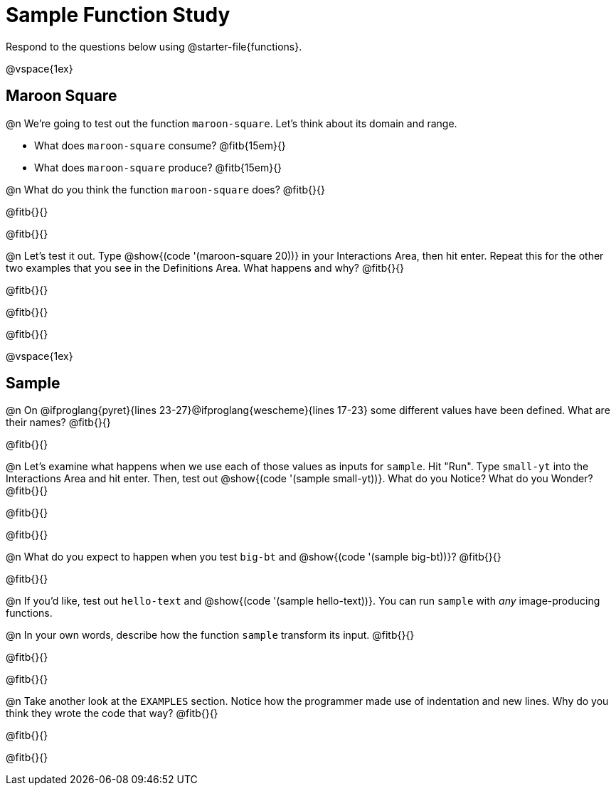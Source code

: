 = Sample Function Study

[.linkInstructions]
Respond to the questions below using @starter-file{functions}.

@vspace{1ex}

== Maroon Square

@n We're going to test out the function `maroon-square`. Let's think about its domain and range.

- What does `maroon-square` consume? @fitb{15em}{}
- What does `maroon-square` produce? @fitb{15em}{}

@n What do you think the function `maroon-square` does? @fitb{}{}

@fitb{}{}

@fitb{}{}

@n Let's test it out. Type @show{(code '(maroon-square 20))} in your Interactions Area, then hit enter. Repeat this for the other two examples that you see in the Definitions Area. What happens and why? @fitb{}{}

@fitb{}{}

@fitb{}{}

@fitb{}{}

@vspace{1ex}


== Sample

@n On @ifproglang{pyret}{lines 23-27}@ifproglang{wescheme}{lines 17-23} some different values have been defined. What are their names? @fitb{}{}

@fitb{}{}

@n Let's examine what happens when we use each of those values as inputs for `sample`. Hit "Run". Type `small-yt` into the Interactions Area and hit enter. Then, test out @show{(code '(sample small-yt))}. What do you Notice? What do you Wonder? @fitb{}{}

@fitb{}{}

@fitb{}{}

@n What do you expect to happen when you test `big-bt` and @show{(code '(sample big-bt))}? @fitb{}{}

@fitb{}{}

@n If you'd like, test out `hello-text` and @show{(code '(sample hello-text))}. You can run `sample` with __any__ image-producing functions.

@n In your own words, describe how the function `sample` transform its input. @fitb{}{}

@fitb{}{}

@fitb{}{}

@n Take another look at the `EXAMPLES` section. Notice how the programmer made use of indentation and new lines. Why do you think they wrote the code that way? @fitb{}{}

@fitb{}{}

@fitb{}{}
